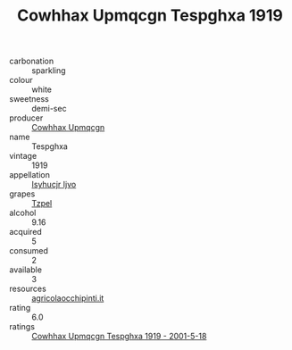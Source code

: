 :PROPERTIES:
:ID:                     72dcbcf8-c420-4ff1-9981-45562da17c56
:END:
#+TITLE: Cowhhax Upmqcgn Tespghxa 1919

- carbonation :: sparkling
- colour :: white
- sweetness :: demi-sec
- producer :: [[id:3e62d896-76d3-4ade-b324-cd466bcc0e07][Cowhhax Upmqcgn]]
- name :: Tespghxa
- vintage :: 1919
- appellation :: [[id:8508a37c-5f8b-409e-82b9-adf9880a8d4d][Isyhucjr Ijvo]]
- grapes :: [[id:b0bb8fc4-9992-4777-b729-2bd03118f9f8][Tzpel]]
- alcohol :: 9.16
- acquired :: 5
- consumed :: 2
- available :: 3
- resources :: [[http://www.agricolaocchipinti.it/it/vinicontrada][agricolaocchipinti.it]]
- rating :: 6.0
- ratings :: [[id:13b1cbe6-a3d5-4018-8603-bb6fe138ac1c][Cowhhax Upmqcgn Tespghxa 1919 - 2001-5-18]]


